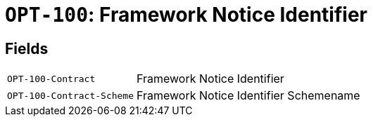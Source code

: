 = `OPT-100`: Framework Notice Identifier
:navtitle: Business Terms

[horizontal]

== Fields
[horizontal]
  `OPT-100-Contract`:: Framework Notice Identifier
  `OPT-100-Contract-Scheme`:: Framework Notice Identifier Schemename
